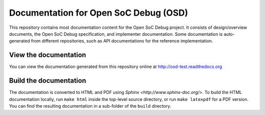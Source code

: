 Documentation for Open SoC Debug (OSD)
======================================

This repository contains most documentation content for the Open SoC Debug project.
It consists of design/overview documents, the Open SoC Debug specification, and implementer documentation.
Some documentation is auto-generated from different repositories, such as API documentations for the reference implementation.

View the documentation
----------------------

You can view the documentation generated from this repository online at
http://osd-test.readthedocs.org


Build the documentation
-----------------------

The documentation is converted to HTML and PDF using `Sphinx <http://www.sphinx-doc.org/>`.
To build the HTML documentation locally, run ``make html`` inside the top-level source directory, or run ``make latexpdf`` for a PDF version.
You can find the resulting documentation in a sub-folder of the ``build`` directory.

